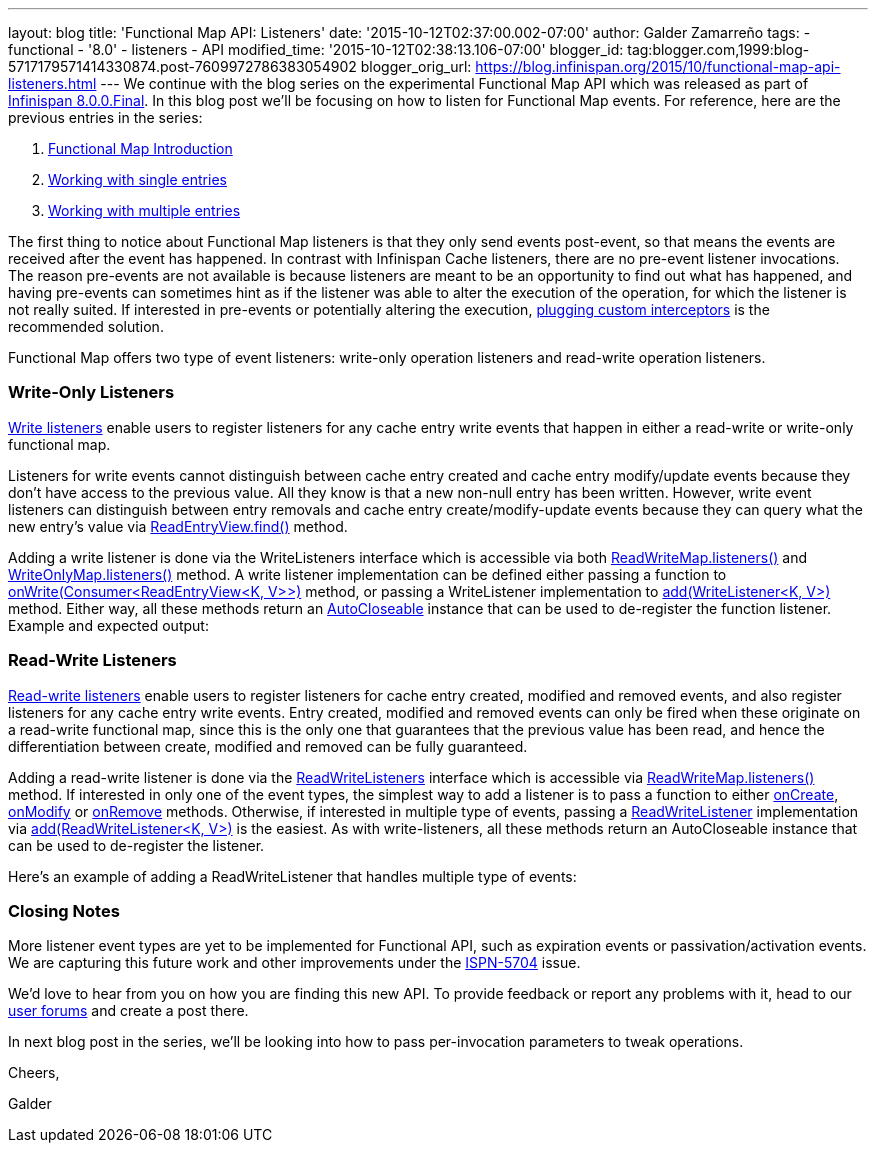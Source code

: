 ---
layout: blog
title: 'Functional Map API: Listeners'
date: '2015-10-12T02:37:00.002-07:00'
author: Galder Zamarreño
tags:
- functional
- '8.0'
- listeners
- API
modified_time: '2015-10-12T02:38:13.106-07:00'
blogger_id: tag:blogger.com,1999:blog-5717179571414330874.post-7609972786383054902
blogger_orig_url: https://blog.infinispan.org/2015/10/functional-map-api-listeners.html
---
We continue with the blog series on the experimental Functional Map API
which was released as part of
http://blog.infinispan.org/2015/08/infinispan-800final.html[Infinispan
8.0.0.Final]. In this blog post we'll be focusing on how to listen for
Functional Map events. For reference, here are the previous entries in
the series:

. http://blog.infinispan.org/2015/08/new-functional-map-api-in-infinispan-8.html[Functional
Map Introduction]
. http://blog.infinispan.org/2015/09/functional-map-api-working-with-single.html[Working
with single entries]
. http://blog.infinispan.org/2015/09/functional-map-api-working-with.html[Working
with multiple entries]

The first thing to notice about Functional Map listeners is that they
only send events post-event, so that means the events are received after
the event has happened. In contrast with Infinispan Cache listeners,
there are no pre-event listener invocations. The reason pre-events are
not available is because listeners are meant to be an opportunity to
find out what has happened, and having pre-events can sometimes hint as
if the listener was able to alter the execution of the operation, for
which the listener is not really suited. If interested in pre-events or
potentially altering the execution,
http://infinispan.org/docs/8.1.x/user_guide/user_guide.html#_custom_interceptors[plugging
custom interceptors] is the recommended solution.



Functional Map offers two type of event listeners: write-only operation
listeners and read-write operation listeners.



=== Write-Only Listeners



https://docs.jboss.org/infinispan/8.0/apidocs/org/infinispan/commons/api/functional/Listeners.WriteListeners.html[Write
listeners] enable users to register listeners for any cache entry write
events that happen in either a read-write or write-only functional map.



Listeners for write events cannot distinguish between cache entry
created and cache entry modify/update events because they don’t have
access to the previous value. All they know is that a new non-null entry
has been written. However, write event listeners can distinguish between
entry removals and cache entry create/modify-update events because they
can query what the new entry’s value via
https://docs.jboss.org/infinispan/8.0/apidocs/org/infinispan/commons/api/functional/EntryView.ReadEntryView.html#find--[ReadEntryView.find()]
method.



Adding a write listener is done via the WriteListeners interface which
is accessible via both
https://docs.jboss.org/infinispan/8.0/apidocs/org/infinispan/commons/api/functional/FunctionalMap.ReadWriteMap.html#listeners--[ReadWriteMap.listeners()]
and
https://docs.jboss.org/infinispan/8.0/apidocs/org/infinispan/commons/api/functional/FunctionalMap.WriteOnlyMap.html#listeners--[WriteOnlyMap.listeners()]
method. A write listener implementation can be defined either passing a
function to
https://docs.jboss.org/infinispan/8.0/apidocs/org/infinispan/commons/api/functional/Listeners.WriteListeners.html#onWrite-java.util.function.Consumer-[onWrite(Consumer<ReadEntryView<K,
V>>)] method, or passing a WriteListener implementation to
https://docs.jboss.org/infinispan/8.0/apidocs/org/infinispan/commons/api/functional/Listeners.WriteListeners.html#add-org.infinispan.commons.api.functional.Listeners.WriteListeners.WriteListener-[add(WriteListener<K,
V>)] method. Either way, all these methods return an
https://docs.oracle.com/javase/8/docs/api/java/lang/AutoCloseable.html[AutoCloseable]
instance that can be used to de-register the function listener. Example
and expected output:





=== Read-Write Listeners



https://docs.jboss.org/infinispan/8.0/apidocs/org/infinispan/commons/api/functional/Listeners.ReadWriteListeners.html[Read-write
listeners] enable users to register listeners for cache entry created,
modified and removed events, and also register listeners for any cache
entry write events. Entry created, modified and removed events can only
be fired when these originate on a read-write functional map, since this
is the only one that guarantees that the previous value has been read,
and hence the differentiation between create, modified and removed can
be fully guaranteed.



Adding a read-write listener is done via the
https://docs.jboss.org/infinispan/8.0/apidocs/org/infinispan/commons/api/functional/Listeners.ReadWriteListeners.html[ReadWriteListeners]
interface which is accessible via
https://docs.jboss.org/infinispan/8.0/apidocs/org/infinispan/commons/api/functional/FunctionalMap.ReadWriteMap.html#listeners--[ReadWriteMap.listeners()]
method. If interested in only one of the event types, the simplest way
to add a listener is to pass a function to either
https://docs.jboss.org/infinispan/8.0/apidocs/org/infinispan/commons/api/functional/Listeners.ReadWriteListeners.ReadWriteListener.html#onCreate-org.infinispan.commons.api.functional.EntryView.ReadEntryView-[onCreate],
https://docs.jboss.org/infinispan/8.0/apidocs/org/infinispan/commons/api/functional/Listeners.ReadWriteListeners.ReadWriteListener.html#onModify-org.infinispan.commons.api.functional.EntryView.ReadEntryView-org.infinispan.commons.api.functional.EntryView.ReadEntryView-[onModify]
or
https://docs.jboss.org/infinispan/8.0/apidocs/org/infinispan/commons/api/functional/Listeners.ReadWriteListeners.ReadWriteListener.html#onRemove-org.infinispan.commons.api.functional.EntryView.ReadEntryView-[onRemove]
methods. Otherwise, if interested in multiple type of events, passing a
https://docs.jboss.org/infinispan/8.0/apidocs/org/infinispan/commons/api/functional/Listeners.ReadWriteListeners.ReadWriteListener.html[ReadWriteListener]
implementation via
https://docs.jboss.org/infinispan/8.0/apidocs/org/infinispan/commons/api/functional/Listeners.ReadWriteListeners.html#add-org.infinispan.commons.api.functional.Listeners.ReadWriteListeners.ReadWriteListener-[add(ReadWriteListener<K,
V>)] is the easiest. As with write-listeners, all these methods return
an AutoCloseable instance that can be used to de-register the listener.



Here's an example of adding a ReadWriteListener that handles multiple
type of events:





=== Closing Notes



More listener event types are yet to be implemented for Functional API,
such as expiration events or passivation/activation events. We are
capturing this future work and other improvements under the
https://issues.jboss.org/browse/ISPN-5704[ISPN-5704] issue.

We'd love to hear from you on how you are finding this new API. To
provide feedback or report any problems with it, head to our
http://infinispan.org/community/[user forums] and create a post there.



In next blog post in the series, we'll be looking into how to pass
per-invocation parameters to tweak operations.



Cheers,

Galder







